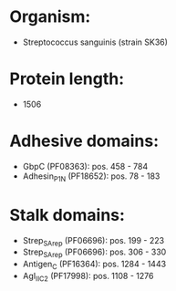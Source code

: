 * Organism:
- Streptococcus sanguinis (strain SK36)
* Protein length:
- 1506
* Adhesive domains:
- GbpC (PF08363): pos. 458 - 784
- Adhesin_P1_N (PF18652): pos. 78 - 183
* Stalk domains:
- Strep_SA_rep (PF06696): pos. 199 - 223
- Strep_SA_rep (PF06696): pos. 306 - 330
- Antigen_C (PF16364): pos. 1284 - 1443
- AgI_II_C2 (PF17998): pos. 1108 - 1276

